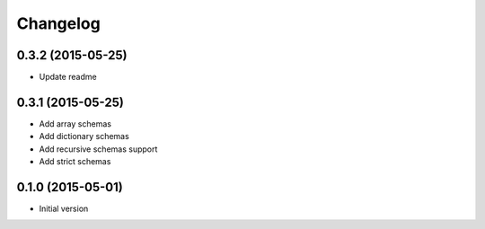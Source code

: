 .. :changelog:

Changelog
---------

0.3.2 (2015-05-25)
++++++++++++++++++

- Update readme

0.3.1 (2015-05-25)
++++++++++++++++++

- Add array schemas
- Add dictionary schemas
- Add recursive schemas support
- Add strict schemas

0.1.0 (2015-05-01)
++++++++++++++++++

- Initial version
